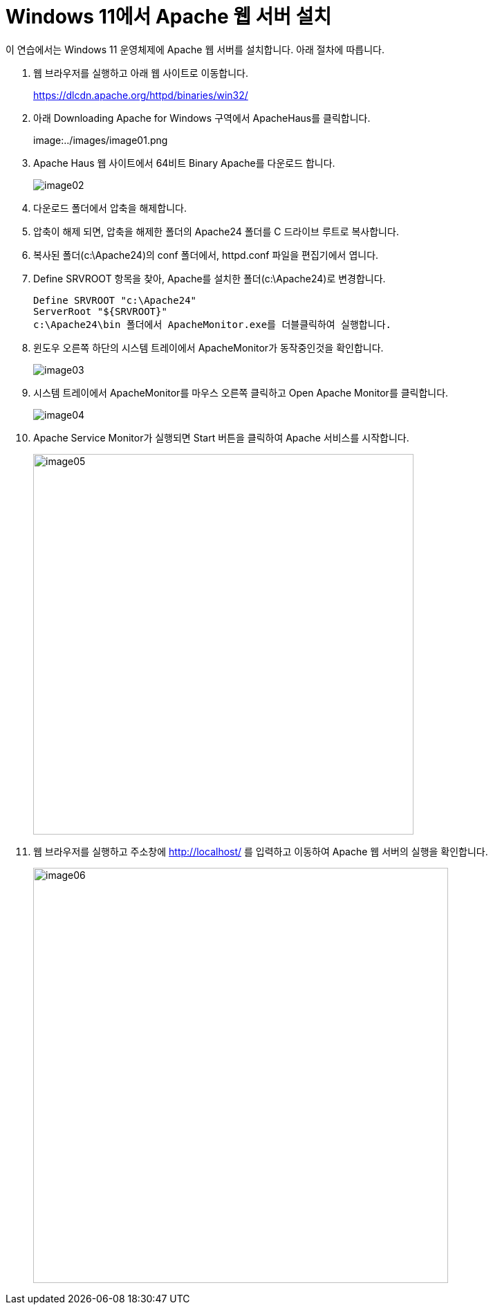 = Windows 11에서 Apache 웹 서버 설치

이 연습에서는 Windows 11 운영체제에 Apache 웹 서버를 설치합니다. 아래 절차에 따릅니다.

1. 웹 브라우저를 실행하고 아래 웹 사이트로 이동합니다.
+
https://dlcdn.apache.org/httpd/binaries/win32/
+
2. 아래 Downloading Apache for Windows 구역에서 ApacheHaus를 클릭합니다.
+
image:../images/image01.png
+
3. Apache Haus 웹 사이트에서 64비트 Binary Apache를 다운로드 합니다.
+
image:../images/image02.png[]
+
4. 다운로드 폴더에서 압축을 해제합니다.
5. 압축이 해제 되면, 압축을 해제한 폴더의 Apache24 폴더를 C 드라이브 루트로 복사합니다.
6. 복사된 폴더(c:\Apache24)의 conf 폴더에서, httpd.conf 파일을 편집기에서 엽니다.
7. Define SRVROOT 항목을 찾아, Apache를 설치한 폴더(c:\Apache24)로 변경합니다.
+
----
Define SRVROOT "c:\Apache24"
ServerRoot "${SRVROOT}"
c:\Apache24\bin 폴더에서 ApacheMonitor.exe를 더블클릭하여 실행합니다.
----
+
8. 윈도우 오른쪽 하단의 시스템 트레이에서 ApacheMonitor가 동작중인것을 확인합니다.
+
image:../images/image03.png[]
+
9. 시스템 트레이에서 ApacheMonitor를 마우스 오른쪽 클릭하고 Open Apache Monitor를 클릭합니다.
+
image:../images/image04.png[]
+
10. Apache Service Monitor가 실행되면 Start 버튼을 클릭하여 Apache 서비스를 시작합니다.
+
image:../images/image05.png[width=550]
+
11. 웹 브라우저를 실행하고 주소창에 http://localhost/ 를 입력하고 이동하여 Apache 웹 서버의 실행을 확인합니다.
+
image:../images/image06.png[width=600]